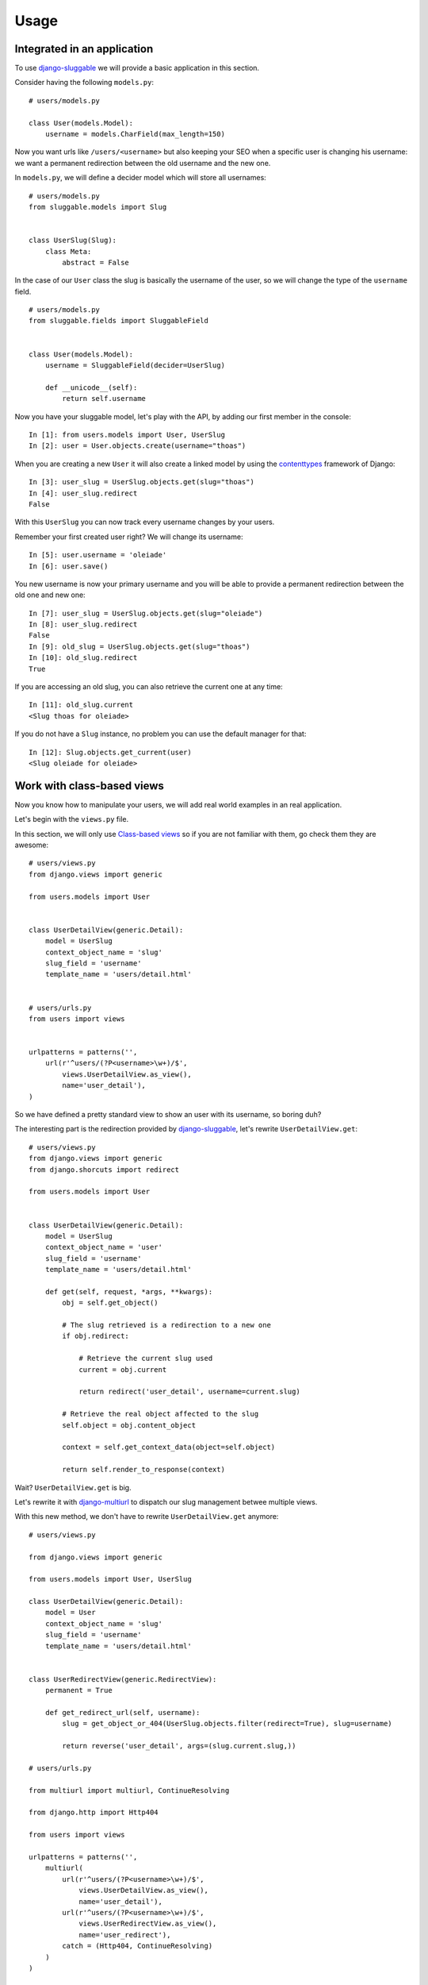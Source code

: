 .. _ref-usage:

=====
Usage
=====

Integrated in an application
----------------------------

To use `django-sluggable`_ we will provide a basic application in this section.

Consider having the following ``models.py``::

    # users/models.py

    class User(models.Model):
        username = models.CharField(max_length=150)

Now you want urls like ``/users/<username>`` but also keeping your SEO when
a specific user is changing his username: we want a permanent redirection
between the old username and the new one.


In ``models.py``, we will define a decider model which will store all usernames::

    # users/models.py
    from sluggable.models import Slug


    class UserSlug(Slug):
        class Meta:
            abstract = False

In the case of our ``User`` class the slug is basically the username of the user,
so we will change the type of the ``username`` field.

::

    # users/models.py
    from sluggable.fields import SluggableField


    class User(models.Model):
        username = SluggableField(decider=UserSlug)

        def __unicode__(self):
            return self.username


Now you have your sluggable model, let's play with the API,
by adding our first member in the console::

    In [1]: from users.models import User, UserSlug
    In [2]: user = User.objects.create(username="thoas")

When you are creating a new ``User`` it will also create a linked model by
using the `contenttypes`_ framework of Django::

    In [3]: user_slug = UserSlug.objects.get(slug="thoas")
    In [4]: user_slug.redirect
    False

With this ``UserSlug`` you can now track every username changes by your users.

Remember your first created user right? We will change its username::

    In [5]: user.username = 'oleiade'
    In [6]: user.save()

You new username is now your primary username and you will be able to provide
a permanent redirection between the old one and new one::

    In [7]: user_slug = UserSlug.objects.get(slug="oleiade")
    In [8]: user_slug.redirect
    False
    In [9]: old_slug = UserSlug.objects.get(slug="thoas")
    In [10]: old_slug.redirect
    True

If you are accessing an old slug, you can also retrieve the current one at any
time::

    In [11]: old_slug.current
    <Slug thoas for oleiade>

If you do not have a ``Slug`` instance, no problem you can use the default manager
for that::

    In [12]: Slug.objects.get_current(user)
    <Slug oleiade for oleiade>

Work with class-based views
---------------------------

Now you know how to manipulate your users, we will add real world
examples in an real application.

Let's begin with the ``views.py`` file.

In this section, we will only use `Class-based views`_ so if you are not
familiar with them, go check them they are awesome::

    # users/views.py
    from django.views import generic

    from users.models import User


    class UserDetailView(generic.Detail):
        model = UserSlug
        context_object_name = 'slug'
        slug_field = 'username'
        template_name = 'users/detail.html'


    # users/urls.py
    from users import views


    urlpatterns = patterns('',
        url(r'^users/(?P<username>\w+)/$',
            views.UserDetailView.as_view(),
            name='user_detail'),
    )


So we have defined a pretty standard view to show an user with its username,
so boring duh?

The interesting part is the redirection provided by `django-sluggable`_, let's
rewrite ``UserDetailView.get``::

    # users/views.py
    from django.views import generic
    from django.shorcuts import redirect

    from users.models import User


    class UserDetailView(generic.Detail):
        model = UserSlug
        context_object_name = 'user'
        slug_field = 'username'
        template_name = 'users/detail.html'

        def get(self, request, *args, **kwargs):
            obj = self.get_object()

            # The slug retrieved is a redirection to a new one
            if obj.redirect:

                # Retrieve the current slug used
                current = obj.current

                return redirect('user_detail', username=current.slug)

            # Retrieve the real object affected to the slug
            self.object = obj.content_object

            context = self.get_context_data(object=self.object)

            return self.render_to_response(context)


Wait? ``UserDetailView.get`` is big.

.. image:: http://ragefaces.s3.amazonaws.com/503e3b03ae7c700dcb000057/1e6b90eb5b4fd404356004c534bfa613.png

Let's rewrite it with `django-multiurl`_ to dispatch our slug management betwee
multiple views.

With this new method, we don't have to rewrite ``UserDetailView.get`` anymore::

    # users/views.py

    from django.views import generic

    from users.models import User, UserSlug

    class UserDetailView(generic.Detail):
        model = User
        context_object_name = 'slug'
        slug_field = 'username'
        template_name = 'users/detail.html'


    class UserRedirectView(generic.RedirectView):
        permanent = True

        def get_redirect_url(self, username):
            slug = get_object_or_404(UserSlug.objects.filter(redirect=True), slug=username)

            return reverse('user_detail', args=(slug.current.slug,))

    # users/urls.py

    from multiurl import multiurl, ContinueResolving

    from django.http import Http404

    from users import views

    urlpatterns = patterns('',
        multiurl(
            url(r'^users/(?P<username>\w+)/$',
                views.UserDetailView.as_view(),
                name='user_detail'),
            url(r'^users/(?P<username>\w+)/$',
                views.UserRedirectView.as_view(),
                name='user_redirect'),
            catch = (Http404, ContinueResolving)
        )
    )

.. image:: http://ragefaces.s3.amazonaws.com/5041ed6dae7c704f08000007/85cbfbcb8f496826ca8867bd28e0d3b9.png


Hidden features
---------------

...

.. _`contenttypes`: https://docs.djangoproject.com/en/dev/ref/contrib/contenttypes/
.. _`django-sluggable`: https://github.com/thoas/django-sluggable
.. _`Class-based views`: https://docs.djangoproject.com/en/dev/topics/class-based-views/
.. _`django-multiurl`: https://github.com/jacobian/django-multiurl
